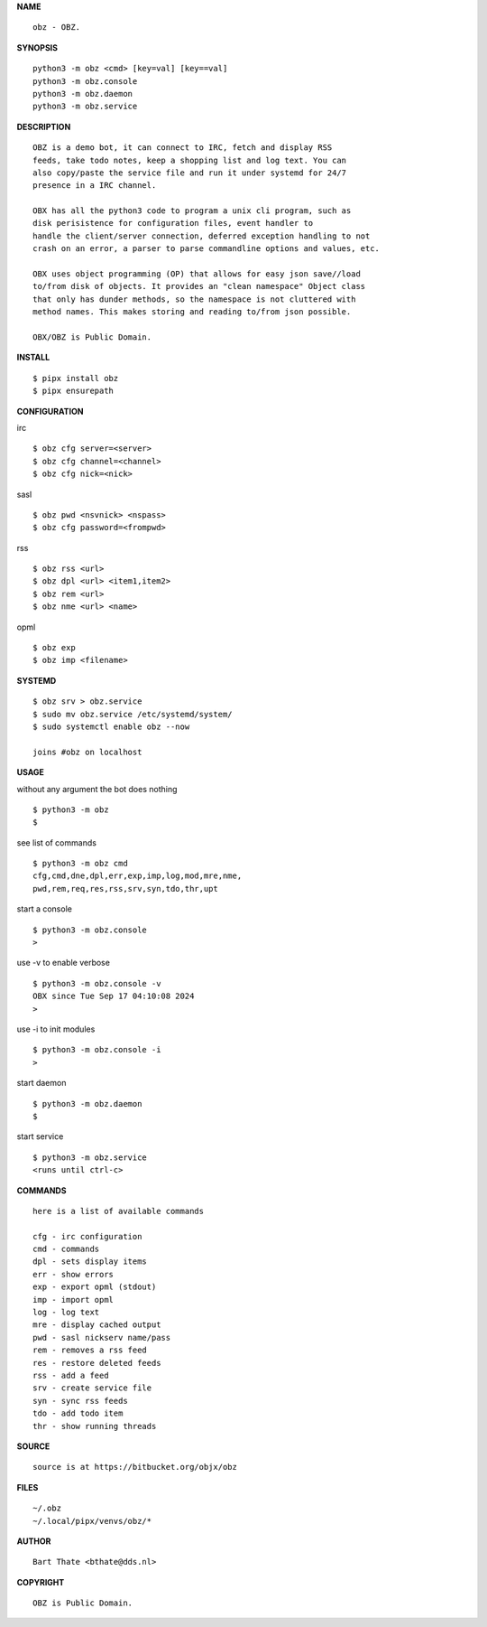 **NAME**

::

    obz - OBZ.


**SYNOPSIS**

::

    python3 -m obz <cmd> [key=val] [key==val]
    python3 -m obz.console
    python3 -m obz.daemon
    python3 -m obz.service


**DESCRIPTION**

::

    OBZ is a demo bot, it can connect to IRC, fetch and display RSS
    feeds, take todo notes, keep a shopping list and log text. You can
    also copy/paste the service file and run it under systemd for 24/7
    presence in a IRC channel.

    OBX has all the python3 code to program a unix cli program, such as
    disk perisistence for configuration files, event handler to
    handle the client/server connection, deferred exception handling to not
    crash on an error, a parser to parse commandline options and values, etc.

    OBX uses object programming (OP) that allows for easy json save//load
    to/from disk of objects. It provides an "clean namespace" Object class
    that only has dunder methods, so the namespace is not cluttered with
    method names. This makes storing and reading to/from json possible.

    OBX/OBZ is Public Domain.


**INSTALL**

::

    $ pipx install obz
    $ pipx ensurepath


**CONFIGURATION**


irc

::

    $ obz cfg server=<server>
    $ obz cfg channel=<channel>
    $ obz cfg nick=<nick>

sasl

::

    $ obz pwd <nsvnick> <nspass>
    $ obz cfg password=<frompwd>

rss

::

    $ obz rss <url>
    $ obz dpl <url> <item1,item2>
    $ obz rem <url>
    $ obz nme <url> <name>

opml

::

    $ obz exp
    $ obz imp <filename>


**SYSTEMD**

::

    $ obz srv > obz.service
    $ sudo mv obz.service /etc/systemd/system/
    $ sudo systemctl enable obz --now

    joins #obz on localhost


**USAGE**


without any argument the bot does nothing

::

    $ python3 -m obz
    $

see list of commands

::

    $ python3 -m obz cmd
    cfg,cmd,dne,dpl,err,exp,imp,log,mod,mre,nme,
    pwd,rem,req,res,rss,srv,syn,tdo,thr,upt


start a console

::

    $ python3 -m obz.console
    >


use -v to enable verbose

::

    $ python3 -m obz.console -v
    OBX since Tue Sep 17 04:10:08 2024
    > 


use -i to init modules

::

    $ python3 -m obz.console -i
    >



start daemon

::

    $ python3 -m obz.daemon
    $


start service

::

   $ python3 -m obz.service
   <runs until ctrl-c>


**COMMANDS**

::

    here is a list of available commands

    cfg - irc configuration
    cmd - commands
    dpl - sets display items
    err - show errors
    exp - export opml (stdout)
    imp - import opml
    log - log text
    mre - display cached output
    pwd - sasl nickserv name/pass
    rem - removes a rss feed
    res - restore deleted feeds
    rss - add a feed
    srv - create service file
    syn - sync rss feeds
    tdo - add todo item
    thr - show running threads


**SOURCE**

::

    source is at https://bitbucket.org/objx/obz


**FILES**

::

    ~/.obz
    ~/.local/pipx/venvs/obz/*


**AUTHOR**

::

    Bart Thate <bthate@dds.nl>


**COPYRIGHT**

::

    OBZ is Public Domain.
